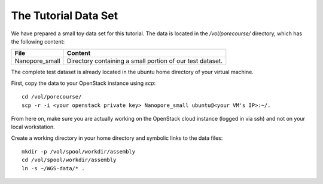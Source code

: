 The Tutorial Data Set
================================

We have prepared a small toy data set for this tutorial. The data is
located in the `/vol/porecourse/` directory, which has the following
content:

+-------------------+---------------------------------------------------------------------------+
| File              | Content                                                                   |
+===================+===========================================================================+
| Nanopore_small    | Directory containing a small portion of our test dataset.                 |
+-------------------+---------------------------------------------------------------------------+

The complete test dataset is already located in the ubuntu home directory of your virtual machine.

First, copy the data to your OpenStack instance using `scp`::

  cd /vol/porecourse/
  scp -r -i <your openstack private key> Nanopore_small ubuntu@<your VM's IP>:~/.

From here on, make sure you are actually working on the OpenStack
cloud instance (logged in via ssh) and not on your local workstation.

Create a working directory in your home directory and symbolic links
to the data files::

  mkdir -p /vol/spool/workdir/assembly
  cd /vol/spool/workdir/assembly
  ln -s ~/WGS-data/* .

